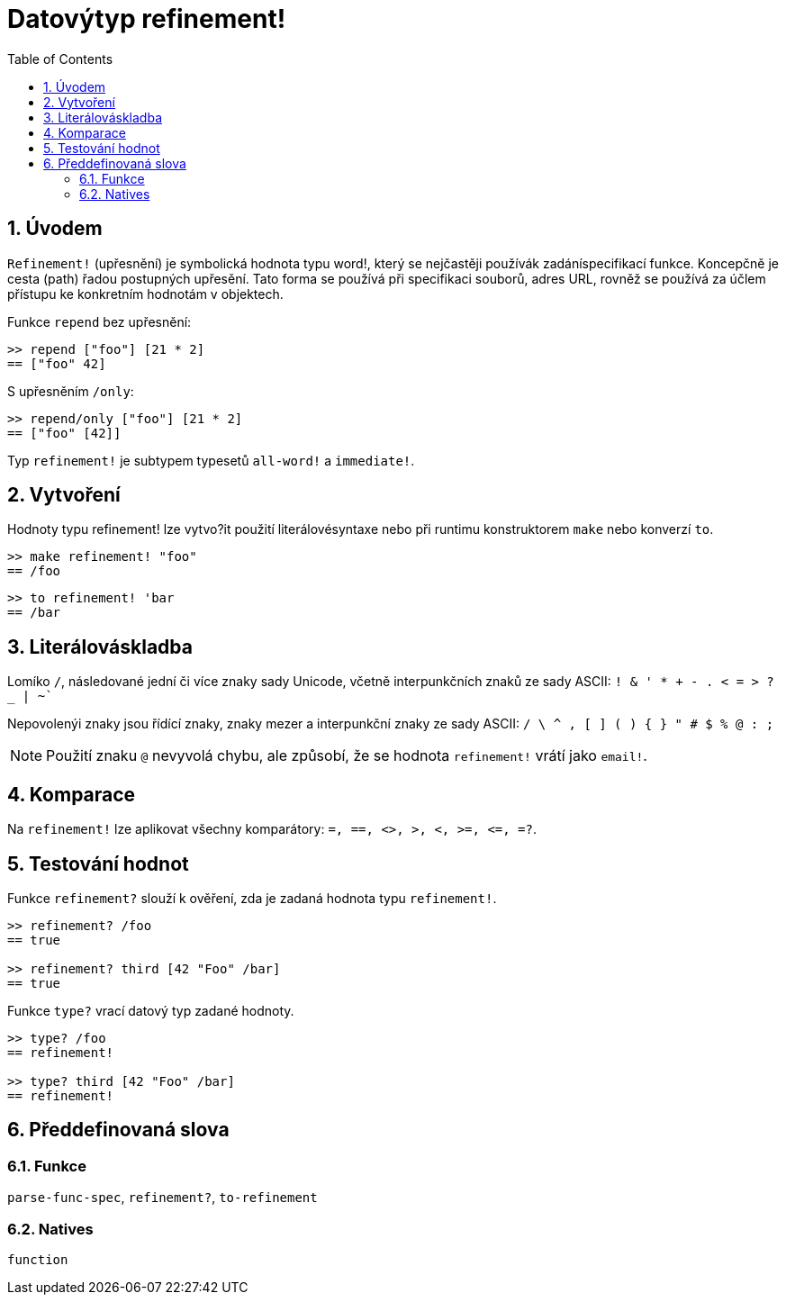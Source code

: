 = Datovýtyp refinement!
:toc:
:numbered:


== Úvodem

`Refinement!` (upřesnění) je symbolická hodnota typu word!, který se nejčastěji používák zadáníspecifikací funkce. Koncepčně je cesta (path) řadou postupných upřesění. Tato forma se používá při specifikaci souborů, adres URL, rovněž se používá za účlem přístupu ke konkretním hodnotám v objektech.


Funkce `repend` bez upřesnění:
```red
>> repend ["foo"] [21 * 2]
== ["foo" 42]
```

S upřesněním `/only`:

```red
>> repend/only ["foo"] [21 * 2]
== ["foo" [42]]
```

Typ `refinement!` je subtypem typesetů `all-word!` a `immediate!`.

== Vytvoření

Hodnoty typu refinement! lze vytvo?it použití literálovésyntaxe nebo při runtimu konstruktorem `make` nebo konverzí `to`.

```red
>> make refinement! "foo"
== /foo
```
```red
>> to refinement! 'bar
== /bar
```

== Literálováskladba

Lomíko `/`, následované jední či více znaky sady Unicode, včetně interpunkčních znaků ze sady ASCII:  `! & ' * + - . < = > ? _ | ~``

Nepovolenýi znaky jsou řídící znaky, znaky mezer a interpunkční znaky ze sady ASCII: `/ \ ^ , [ ] ( ) { } " # $ % @ : ;`

[NOTE, caption=Note]

Použití znaku `@` nevyvolá chybu, ale způsobí, že se hodnota `refinement!` vrátí jako `email!`.

== Komparace

Na `refinement!` lze aplikovat všechny komparátory: `=, ==, <>, >, <, >=, &lt;=, =?`. 

== Testování hodnot

Funkce `refinement?` slouží k ověření, zda je zadaná hodnota typu `refinement!`.

```red
>> refinement? /foo
== true

>> refinement? third [42 "Foo" /bar]
== true
```

Funkce `type?` vrací datový typ zadané hodnoty.

```red
>> type? /foo
== refinement!

>> type? third [42 "Foo" /bar]
== refinement!
```

== Předdefinovaná slova

=== Funkce

`parse-func-spec`, `refinement?`, `to-refinement`

=== Natives

`function`
